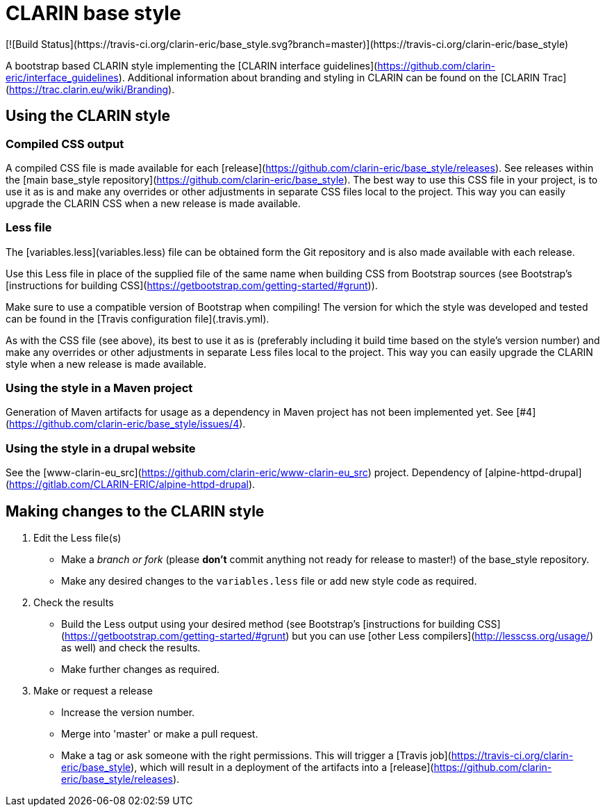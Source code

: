 # CLARIN base style
[![Build Status](https://travis-ci.org/clarin-eric/base_style.svg?branch=master)](https://travis-ci.org/clarin-eric/base_style)

A bootstrap based CLARIN style implementing the [CLARIN interface guidelines](https://github.com/clarin-eric/interface_guidelines). Additional information about branding and styling in CLARIN can be found on the [CLARIN Trac](https://trac.clarin.eu/wiki/Branding).

## Using the CLARIN style

### Compiled CSS output
A compiled CSS file is made available for each [release](https://github.com/clarin-eric/base_style/releases). See releases within the [main base_style repository](https://github.com/clarin-eric/base_style). The best way to use this CSS file in your project, is to use it as is and make any overrides or other adjustments in separate CSS files local to the project. This way you can easily upgrade the CLARIN CSS when a new release is made available.

### Less file
The [variables.less](variables.less) file can be obtained form the Git repository and is also made available with each release.

Use this Less file in place of the supplied file of the same name when building CSS from Bootstrap sources (see Bootstrap's [instructions for building CSS](https://getbootstrap.com/getting-started/#grunt)).

Make sure to use a compatible version of Bootstrap when compiling! The version for which the style was developed and tested can be found in the [Travis configuration file](.travis.yml).

As with the CSS file (see above), its best to use it as is (preferably including it build time based on the style's version number) and make any overrides or other adjustments in separate Less files local to the project. This way you can easily upgrade the CLARIN style when a new release is made available.

### Using the style in a Maven project
Generation of Maven artifacts for usage as a dependency in Maven project has not been implemented yet. See [#4](https://github.com/clarin-eric/base_style/issues/4).

### Using the style in a drupal website
See the [www-clarin-eu_src](https://github.com/clarin-eric/www-clarin-eu_src) project. Dependency of [alpine-httpd-drupal](https://gitlab.com/CLARIN-ERIC/alpine-httpd-drupal).

## Making changes to the CLARIN style

1. Edit the Less file(s)
 - Make a _branch or fork_ (please **don't** commit anything not ready for release to master!) of the base_style repository.
 - Make any desired changes to the `variables.less` file or add new style code as required.
1. Check the results
 - Build the Less output using your desired method (see Bootstrap's [instructions for building CSS](https://getbootstrap.com/getting-started/#grunt) but you can use [other Less compilers](http://lesscss.org/usage/) as well) and check the results.
 - Make further changes as required.
1. Make or request a release
 - Increase the version number.
 - Merge into 'master' or make a pull request.
 - Make a tag or ask someone with the right permissions. This will trigger a [Travis job](https://travis-ci.org/clarin-eric/base_style), which will result in a deployment of the artifacts into a [release](https://github.com/clarin-eric/base_style/releases).

